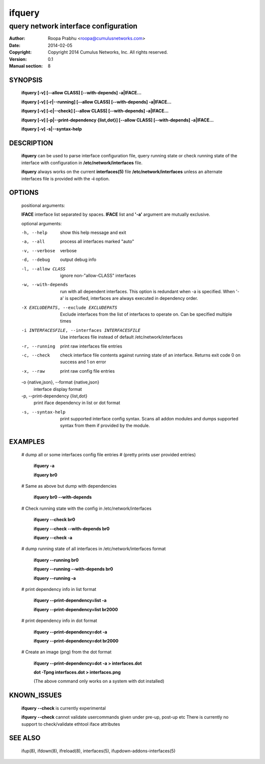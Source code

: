 =======
ifquery
=======

-------------------------------------
query network interface configuration
-------------------------------------

:Author: Roopa Prabhu <roopa@cumulusnetworks.com>
:Date:   2014-02-05
:Copyright: Copyright 2014 Cumulus Networks, Inc.  All rights reserved.
:Version: 0.1
:Manual section: 8

SYNOPSIS
========

    **ifquery [-v] [--allow CLASS] [--with-depends] -a|IFACE...**

    **ifquery [-v] [-r|--running] [--allow CLASS] [--with-depends] -a|IFACE...**

    **ifquery [-v] [-c|--check] [--allow CLASS] [--with-depends] -a|IFACE...**

    **ifquery [-v] [-p|--print-dependency {list,dot}] [--allow CLASS] [--with-depends] -a|IFACE...**

    **ifquery [-v] -s|--syntax-help**

DESCRIPTION
===========
    **ifquery** can be used to parse interface configuration file, query
    running state or check running state of the interface with configuration
    in **/etc/network/interfaces** file.

    **ifquery** always works on the current **interfaces(5)** file
    **/etc/network/interfaces** unless an alternate interfaces file is
    provided with the **-i** option.

OPTIONS
=======
    positional arguments:

    **IFACE**   interface list separated by spaces. **IFACE** list and **'-a'** argument are mutually exclusive.

    optional arguments:

    -h, --help            show this help message and exit

    -a, --all             process all interfaces marked "auto"

    -v, --verbose         verbose

    -d, --debug           output debug info

    -l, --allow CLASS     ignore non-"allow-CLASS" interfaces

    -w, --with-depends    run with all dependent interfaces. This option
                          is redundant when -a is specified. When '-a' is
                          specified, interfaces are always executed in
                          dependency order.

    -X EXCLUDEPATS, --exclude EXCLUDEPATS
                          Exclude interfaces from the list of interfaces to
                          operate on. Can be specified multiple times

    -i INTERFACESFILE, --interfaces INTERFACESFILE
                          Use interfaces file instead of default
                          /etc/network/interfaces

    -r, --running         print raw interfaces file entries

    -c, --check           check interface file contents against running state
                          of an interface. Returns exit code 0 on success and
                          1 on error

    -x, --raw             print raw config file entries


    -o {native,json}, --format {native,json}
                          interface display format

    -p, --print-dependency {list,dot}
                          print iface dependency in list or dot format

    -s, --syntax-help     print supported interface config syntax. Scans all
                          addon modules and dumps supported syntax from them
                          if provided by the module.

EXAMPLES
========
    # dump all or some interfaces config file entries
    # (pretty prints user provided entries)

        **ifquery -a**

        **ifquery br0**

    # Same as above but dump with dependencies

        **ifquery br0 --with-depends**

    # Check running state with the config in /etc/network/interfaces

        **ifquery --check br0**

        **ifquery --check --with-depends br0**

        **ifquery --check -a** 

    # dump running state of all interfaces in /etc/network/interfaces format

        **ifquery --running br0**

        **ifquery --running --with-depends br0**

        **ifquery --running -a**

    # print dependency info in list format

        **ifquery --print-dependency=list -a**

        **ifquery --print-dependency=list  br2000**

    # print dependency info in dot format

        **ifquery --print-dependency=dot -a**

        **ifquery --print-dependency=dot br2000**

    # Create an image (png) from the dot format

        **ifquery --print-dependency=dot -a > interfaces.dot**

        **dot -Tpng interfaces.dot > interfaces.png**

        (The above command only works on a system with dot installed)

KNOWN_ISSUES
============
    **ifquery --check** is currently experimental

    **ifquery --check** cannot validate usercommands given under pre-up, post-up etc
    There is currently no support to check/validate ethtool iface attributes

SEE ALSO
========
    ifup(8),
    ifdown(8),
    ifreload(8),
    interfaces(5),
    ifupdown-addons-interfaces(5)
